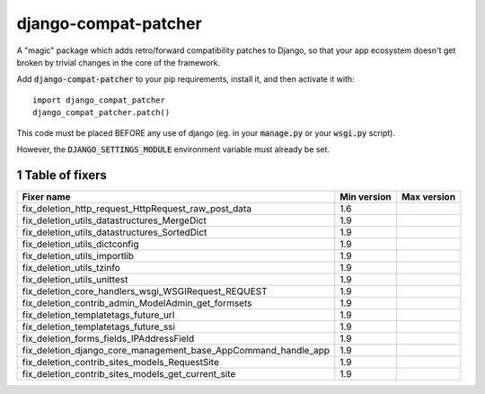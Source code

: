 .. sectnum::

=====================
django-compat-patcher
=====================

A "magic" package which adds retro/forward compatibility patches to Django, so that your app ecosystem doesn't get broken by trivial changes in the core of the framework.

Add :code:`django-compat-patcher` to your pip requirements, install it, and then activate it with::
    
    import django_compat_patcher
    django_compat_patcher.patch()
    
This code must be placed BEFORE any use of django (eg. in your :code:`manage.py` or your :code:`wsgi.py` script).

However, the :code:`DJANGO_SETTINGS_MODULE` environment variable must already be set.

Table of fixers
===============

+----------------------------------------------------------------+----------------------------------------------------------------+----------------------------------------------------------------+
| Fixer name                                                     | Min version                                                    | Max version                                                    |
+================================================================+================================================================+================================================================+
| fix_deletion_http_request_HttpRequest_raw_post_data            | 1.6                                                            |                                                                |
+----------------------------------------------------------------+----------------------------------------------------------------+----------------------------------------------------------------+
| fix_deletion_utils_datastructures_MergeDict                    | 1.9                                                            |                                                                |
+----------------------------------------------------------------+----------------------------------------------------------------+----------------------------------------------------------------+
| fix_deletion_utils_datastructures_SortedDict                   | 1.9                                                            |                                                                |
+----------------------------------------------------------------+----------------------------------------------------------------+----------------------------------------------------------------+
| fix_deletion_utils_dictconfig                                  | 1.9                                                            |                                                                |
+----------------------------------------------------------------+----------------------------------------------------------------+----------------------------------------------------------------+
| fix_deletion_utils_importlib                                   | 1.9                                                            |                                                                |
+----------------------------------------------------------------+----------------------------------------------------------------+----------------------------------------------------------------+
| fix_deletion_utils_tzinfo                                      | 1.9                                                            |                                                                |
+----------------------------------------------------------------+----------------------------------------------------------------+----------------------------------------------------------------+
| fix_deletion_utils_unittest                                    | 1.9                                                            |                                                                |
+----------------------------------------------------------------+----------------------------------------------------------------+----------------------------------------------------------------+
| fix_deletion_core_handlers_wsgi_WSGIRequest_REQUEST            | 1.9                                                            |                                                                |
+----------------------------------------------------------------+----------------------------------------------------------------+----------------------------------------------------------------+
| fix_deletion_contrib_admin_ModelAdmin_get_formsets             | 1.9                                                            |                                                                |
+----------------------------------------------------------------+----------------------------------------------------------------+----------------------------------------------------------------+
| fix_deletion_templatetags_future_url                           | 1.9                                                            |                                                                |
+----------------------------------------------------------------+----------------------------------------------------------------+----------------------------------------------------------------+
| fix_deletion_templatetags_future_ssi                           | 1.9                                                            |                                                                |
+----------------------------------------------------------------+----------------------------------------------------------------+----------------------------------------------------------------+
| fix_deletion_forms_fields_IPAddressField                       | 1.9                                                            |                                                                |
+----------------------------------------------------------------+----------------------------------------------------------------+----------------------------------------------------------------+
| fix_deletion_django_core_management_base_AppCommand_handle_app | 1.9                                                            |                                                                |
+----------------------------------------------------------------+----------------------------------------------------------------+----------------------------------------------------------------+
| fix_deletion_contrib_sites_models_RequestSite                  | 1.9                                                            |                                                                |
+----------------------------------------------------------------+----------------------------------------------------------------+----------------------------------------------------------------+
| fix_deletion_contrib_sites_models_get_current_site             | 1.9                                                            |                                                                |
+----------------------------------------------------------------+----------------------------------------------------------------+----------------------------------------------------------------+
